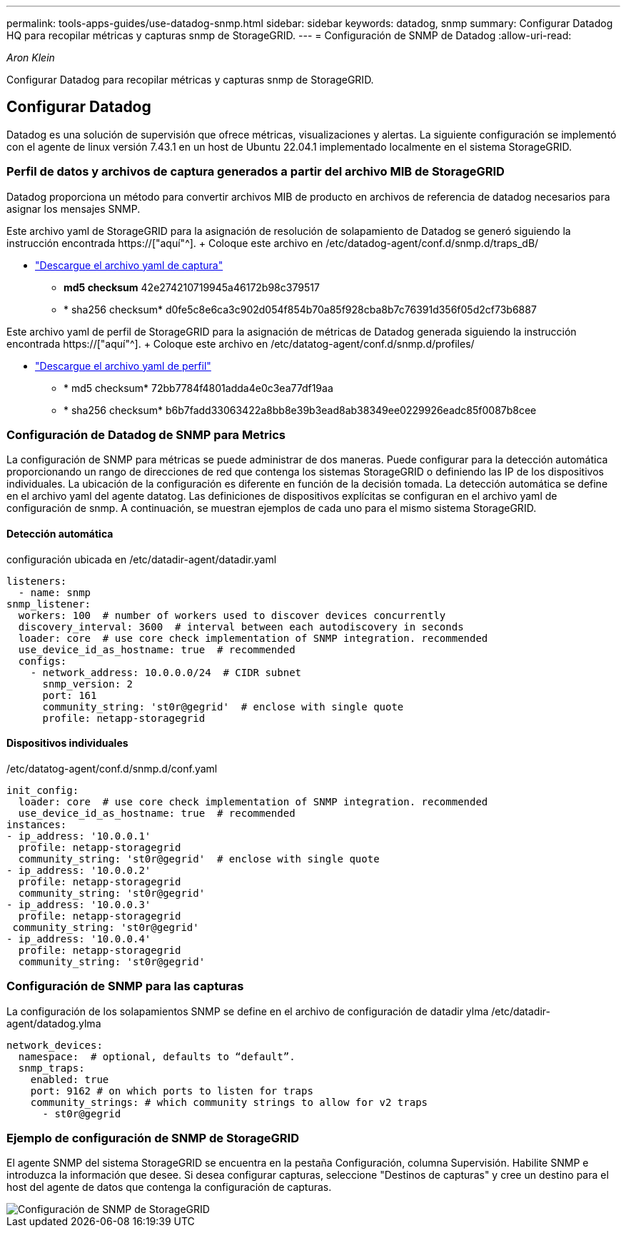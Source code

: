 ---
permalink: tools-apps-guides/use-datadog-snmp.html 
sidebar: sidebar 
keywords: datadog, snmp 
summary: Configurar Datadog HQ para recopilar métricas y capturas snmp de StorageGRID. 
---
= Configuración de SNMP de Datadog
:allow-uri-read: 


_Aron Klein_

[role="lead"]
Configurar Datadog para recopilar métricas y capturas snmp de StorageGRID.



== Configurar Datadog

Datadog es una solución de supervisión que ofrece métricas, visualizaciones y alertas. La siguiente configuración se implementó con el agente de linux versión 7.43.1 en un host de Ubuntu 22.04.1 implementado localmente en el sistema StorageGRID.



=== Perfil de datos y archivos de captura generados a partir del archivo MIB de StorageGRID

Datadog proporciona un método para convertir archivos MIB de producto en archivos de referencia de datadog necesarios para asignar los mensajes SNMP.

Este archivo yaml de StorageGRID para la asignación de resolución de solapamiento de Datadog se generó siguiendo la instrucción encontrada https://["aquí"^]. + Coloque este archivo en /etc/datadog-agent/conf.d/snmp.d/traps_dB/ +

* link:../media/datadog/NETAPP-STORAGEGRID-MIB.yml["Descargue el archivo yaml de captura"] +
+
** *md5 checksum* 42e274210719945a46172b98c379517 +
** * sha256 checksum* d0fe5c8e6ca3c902d054f854b70a85f928cba8b7c76391d356f05d2cf73b6887 +




Este archivo yaml de perfil de StorageGRID para la asignación de métricas de Datadog generada siguiendo la instrucción encontrada https://["aquí"^]. + Coloque este archivo en /etc/datatog-agent/conf.d/snmp.d/profiles/ +

* link:../media/datadog/netapp-storagegrid.yaml["Descargue el archivo yaml de perfil"] +
+
** * md5 checksum* 72bb7784f4801adda4e0c3ea77df19aa +
** * sha256 checksum* b6b7fadd33063422a8bb8e39b3ead8ab38349ee0229926eadc85f0087b8cee +






=== Configuración de Datadog de SNMP para Metrics

La configuración de SNMP para métricas se puede administrar de dos maneras. Puede configurar para la detección automática proporcionando un rango de direcciones de red que contenga los sistemas StorageGRID o definiendo las IP de los dispositivos individuales. La ubicación de la configuración es diferente en función de la decisión tomada. La detección automática se define en el archivo yaml del agente datatog. Las definiciones de dispositivos explícitas se configuran en el archivo yaml de configuración de snmp. A continuación, se muestran ejemplos de cada uno para el mismo sistema StorageGRID.



==== Detección automática

configuración ubicada en /etc/datadir-agent/datadir.yaml

[source, yaml]
----
listeners:
  - name: snmp
snmp_listener:
  workers: 100  # number of workers used to discover devices concurrently
  discovery_interval: 3600  # interval between each autodiscovery in seconds
  loader: core  # use core check implementation of SNMP integration. recommended
  use_device_id_as_hostname: true  # recommended
  configs:
    - network_address: 10.0.0.0/24  # CIDR subnet
      snmp_version: 2
      port: 161
      community_string: 'st0r@gegrid'  # enclose with single quote
      profile: netapp-storagegrid
----


==== Dispositivos individuales

/etc/datatog-agent/conf.d/snmp.d/conf.yaml

[source, yaml]
----
init_config:
  loader: core  # use core check implementation of SNMP integration. recommended
  use_device_id_as_hostname: true  # recommended
instances:
- ip_address: '10.0.0.1'
  profile: netapp-storagegrid
  community_string: 'st0r@gegrid'  # enclose with single quote
- ip_address: '10.0.0.2'
  profile: netapp-storagegrid
  community_string: 'st0r@gegrid'
- ip_address: '10.0.0.3'
  profile: netapp-storagegrid
 community_string: 'st0r@gegrid'
- ip_address: '10.0.0.4'
  profile: netapp-storagegrid
  community_string: 'st0r@gegrid'
----


=== Configuración de SNMP para las capturas

La configuración de los solapamientos SNMP se define en el archivo de configuración de datadir ylma /etc/datadir-agent/datadog.ylma

[source, yaml]
----
network_devices:
  namespace:  # optional, defaults to “default”.
  snmp_traps:
    enabled: true
    port: 9162 # on which ports to listen for traps
    community_strings: # which community strings to allow for v2 traps
      - st0r@gegrid
----


=== Ejemplo de configuración de SNMP de StorageGRID

El agente SNMP del sistema StorageGRID se encuentra en la pestaña Configuración, columna Supervisión. Habilite SNMP e introduzca la información que desee. Si desea configurar capturas, seleccione "Destinos de capturas" y cree un destino para el host del agente de datos que contenga la configuración de capturas.

image::../media/datadog/sg_snmp_conf.png[Configuración de SNMP de StorageGRID]

